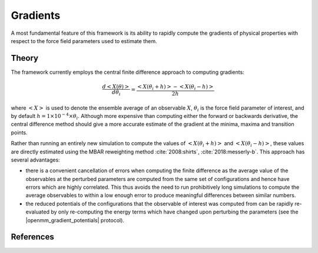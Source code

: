 .. |openmm_gradient_potentials|    replace:: :py:class:`~openff.evaluator.protocols.openmm.OpenMMGradientPotentials`

Gradients
=========

A most fundamental feature of this framework is its ability to rapidly compute the gradients of physical properties with
respect to the force field parameters used to estimate them.

Theory
------

The framework currently employs the central finite difference approach to computing gradients:

.. math::

    \dfrac {d \left<X \left( \theta \right) \right>}{d \theta_i} = \dfrac { \left<X \left( \theta_i + h \right) \right> - \left<X \left( \theta_i - h \right) \right> }{ 2 h}

where :math:`\left<X\right>` is used to denote the ensemble average of an observable :math:`X`, :math:`\theta_i` is
the force field parameter of interest, and by default :math:`h = 1 \times 10^{-4} \times \theta_i`. Although more
expensive than computing either the forward or backwards derivative, the central difference method should give a more
accurate estimate of the gradient at the minima, maxima and transition points.

Rather than running an entirely new simulation to compute the values of :math:`\left<X \left( \theta_i + h \right) \right>`
and :math:`\left<X \left( \theta_i - h \right) \right>`, these values are directly estimated using the MBAR reweighting
method :cite:`2008:shirts`, :cite:`2018:messerly-b`. This approach has several advantages:

.. rst-class:: spaced-list

- there is a convenient cancellation of errors when computing the finite difference as the average value of the
  observables at the perturbed parameters are computed from the same set of configurations and hence have errors which
  are highly correlated. This thus avoids the need to run prohibitively long simulations to compute the average
  observables to within a low enough error to produce meaningful differences between similar numbers.

- the reduced potentials of the configurations that the observable of interest was computed from can be rapidly
  re-evaluated by only re-computing the energy terms which have changed upon perturbing the parameters (see the
  |openmm_gradient_potentials| protocol).

References
----------

.. bibliography:: gradients.bib
    :cited:
    :style: unsrt
